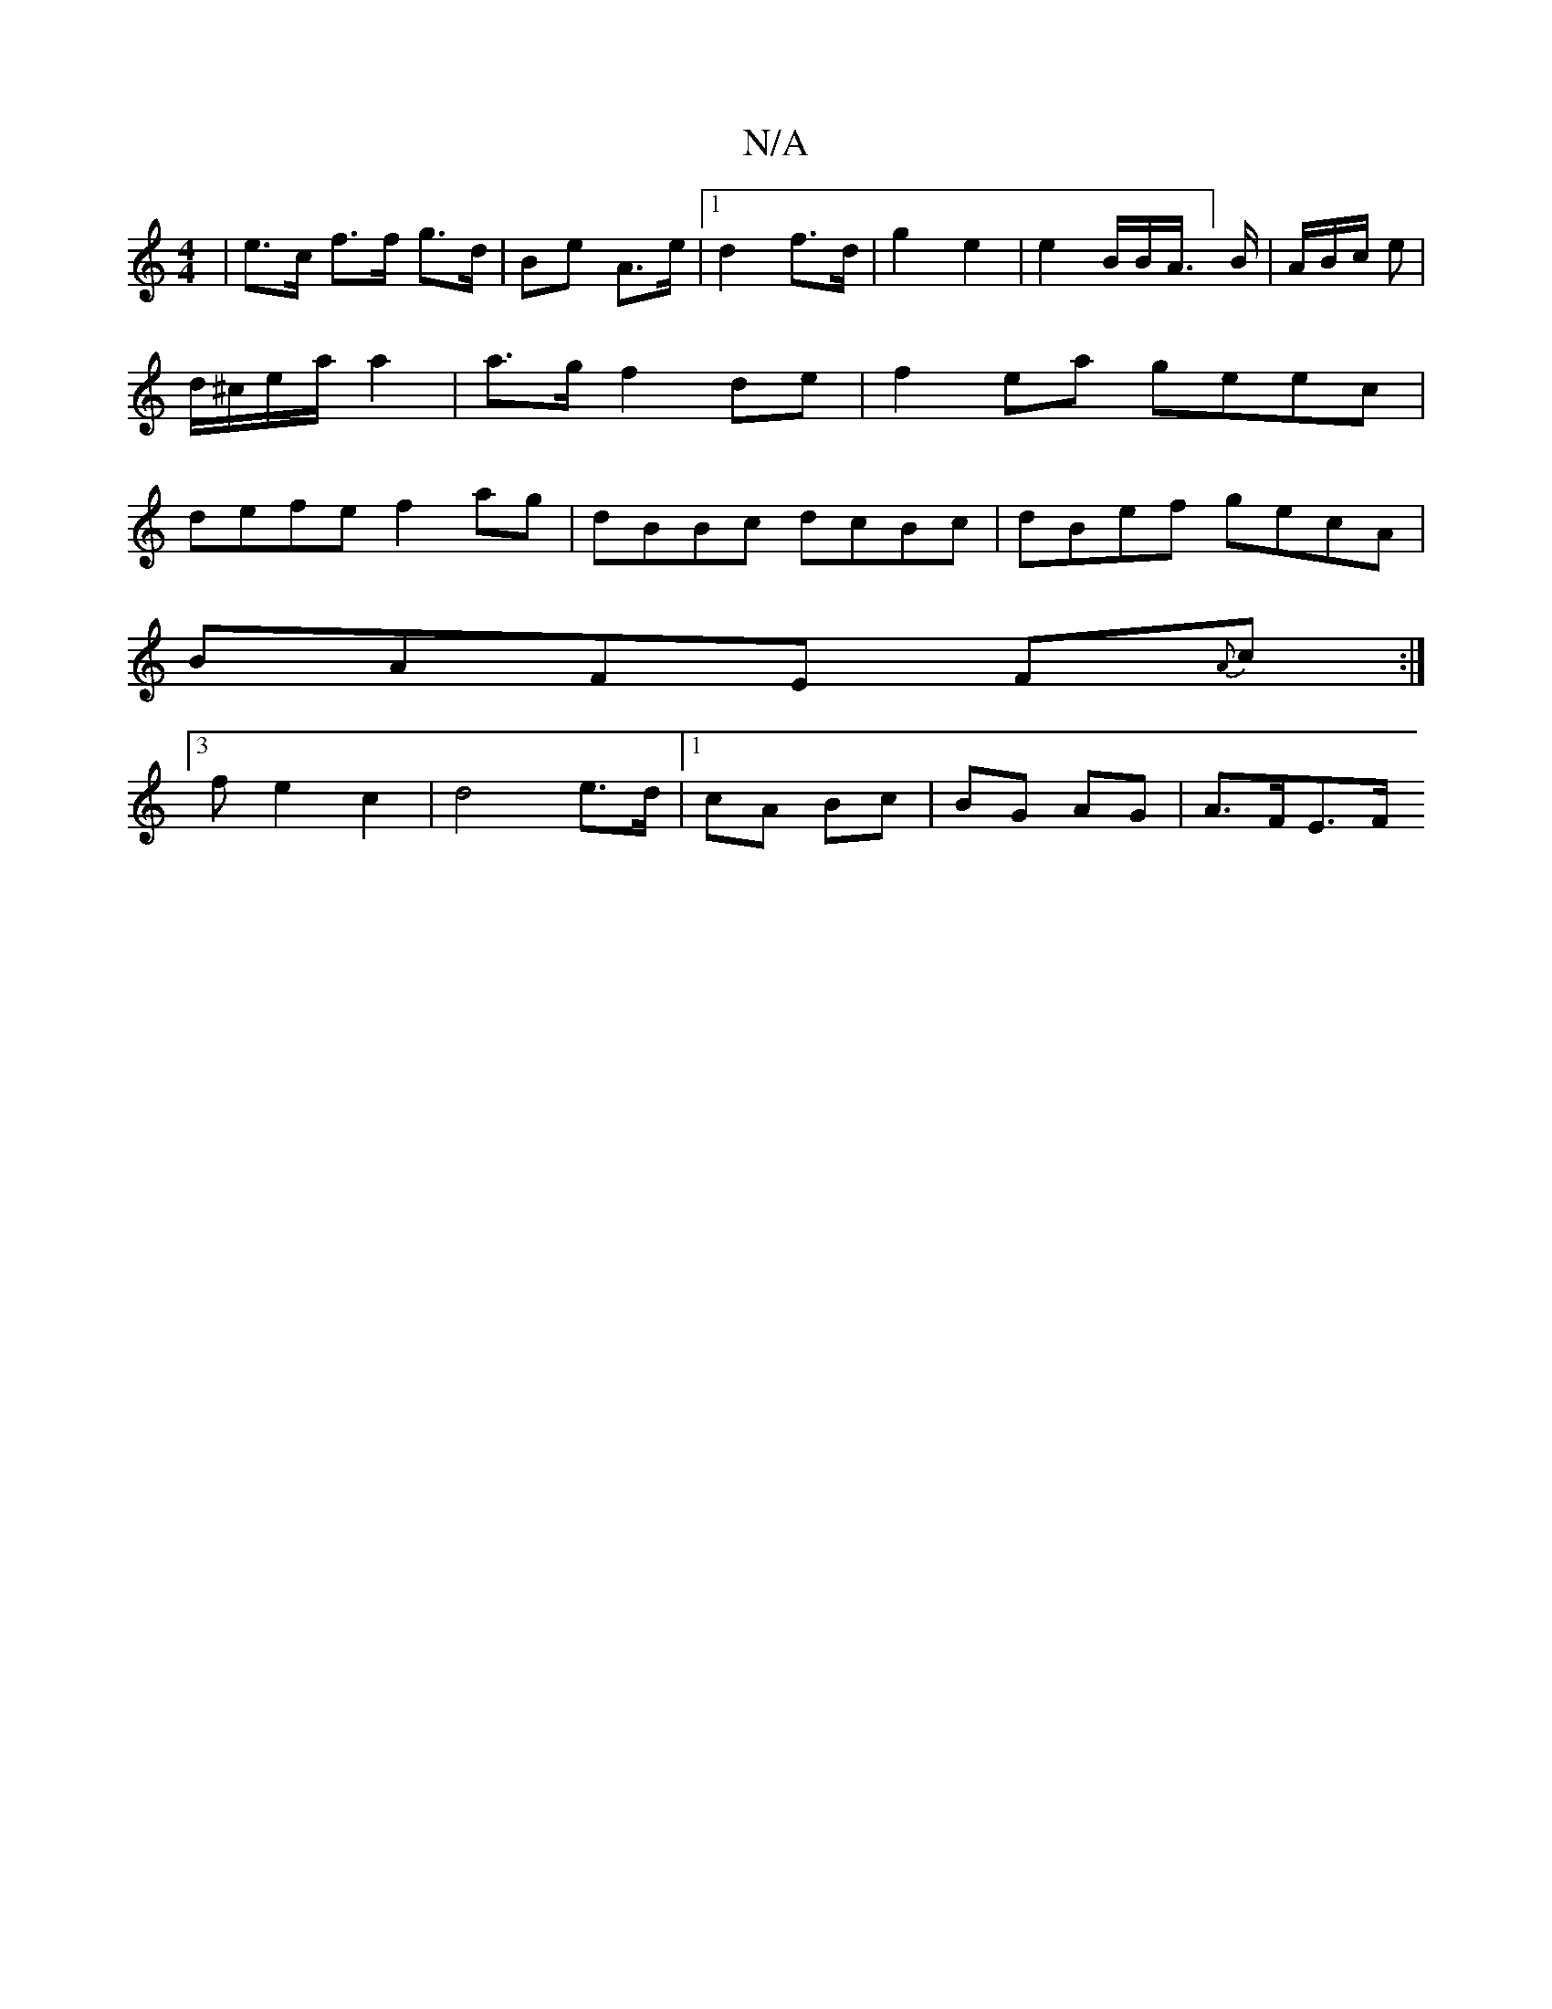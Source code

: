 X:1
T:N/A
M:4/4
R:N/A
K:Cmajor
 | e>c f>f g>d | Be A>e |1 d2 f>d | g2 e2 | e2 /B/B/A/]>B | A/B/c/(3 e | d/^c/e/a/ a2| a>g f2 de | f2ea geec | defe f2ag | dBBc dcBc | dBef gecA |
BAFE F{A}c :|
[3fe2c2|d4 e>d |1 cA Bc | BG AG |A>FE>F